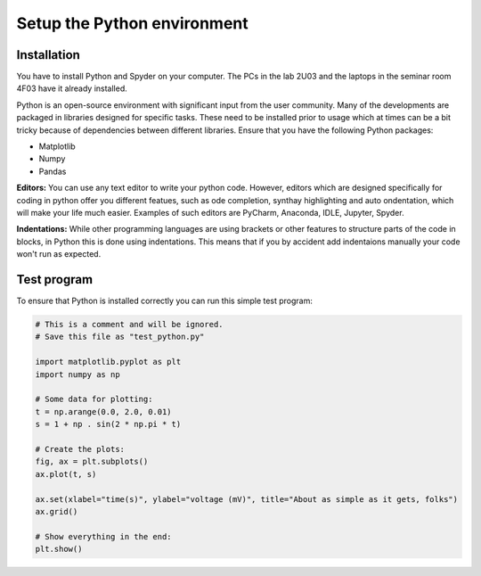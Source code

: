 Setup the Python environment
============================

Installation
------------

You have to install Python and Spyder on your computer.
The PCs in the lab 2U03 and the laptops in the seminar room 4F03 have it already installed.

Python is an open-source environment with significant input from the user community.
Many of the developments are packaged in libraries designed for specific tasks.
These need to be installed prior to usage which at times can be a bit tricky because of dependencies between different libraries.
Ensure that you have the following Python packages:

* Matplotlib
* Numpy
* Pandas

**Editors:** You can use any text editor to write your python code. However, editors which are designed
specifically for coding in python offer you different featues, such as ode completion, synthay highlighting and
auto ondentation, which will make your life much easier. Examples of such editors are PyCharm, Anaconda,
IDLE, Jupyter, Spyder.

**Indentations:** While other programming languages are using brackets or other features to structure parts
of the code in blocks, in Python this is done using indentations. This means that if you by accident add
indentaions manually your code won't run as expected.

Test program
------------

To ensure that Python is installed correctly you can run this simple test program:


.. code-block:: python

    # This is a comment and will be ignored.
    # Save this file as "test_python.py"

    import matplotlib.pyplot as plt
    import numpy as np

    # Some data for plotting:
    t = np.arange(0.0, 2.0, 0.01)
    s = 1 + np . sin(2 * np.pi * t)

    # Create the plots:
    fig, ax = plt.subplots()
    ax.plot(t, s)

    ax.set(xlabel="time(s)", ylabel="voltage (mV)", title="About as simple as it gets, folks")
    ax.grid()

    # Show everything in the end:
    plt.show()
